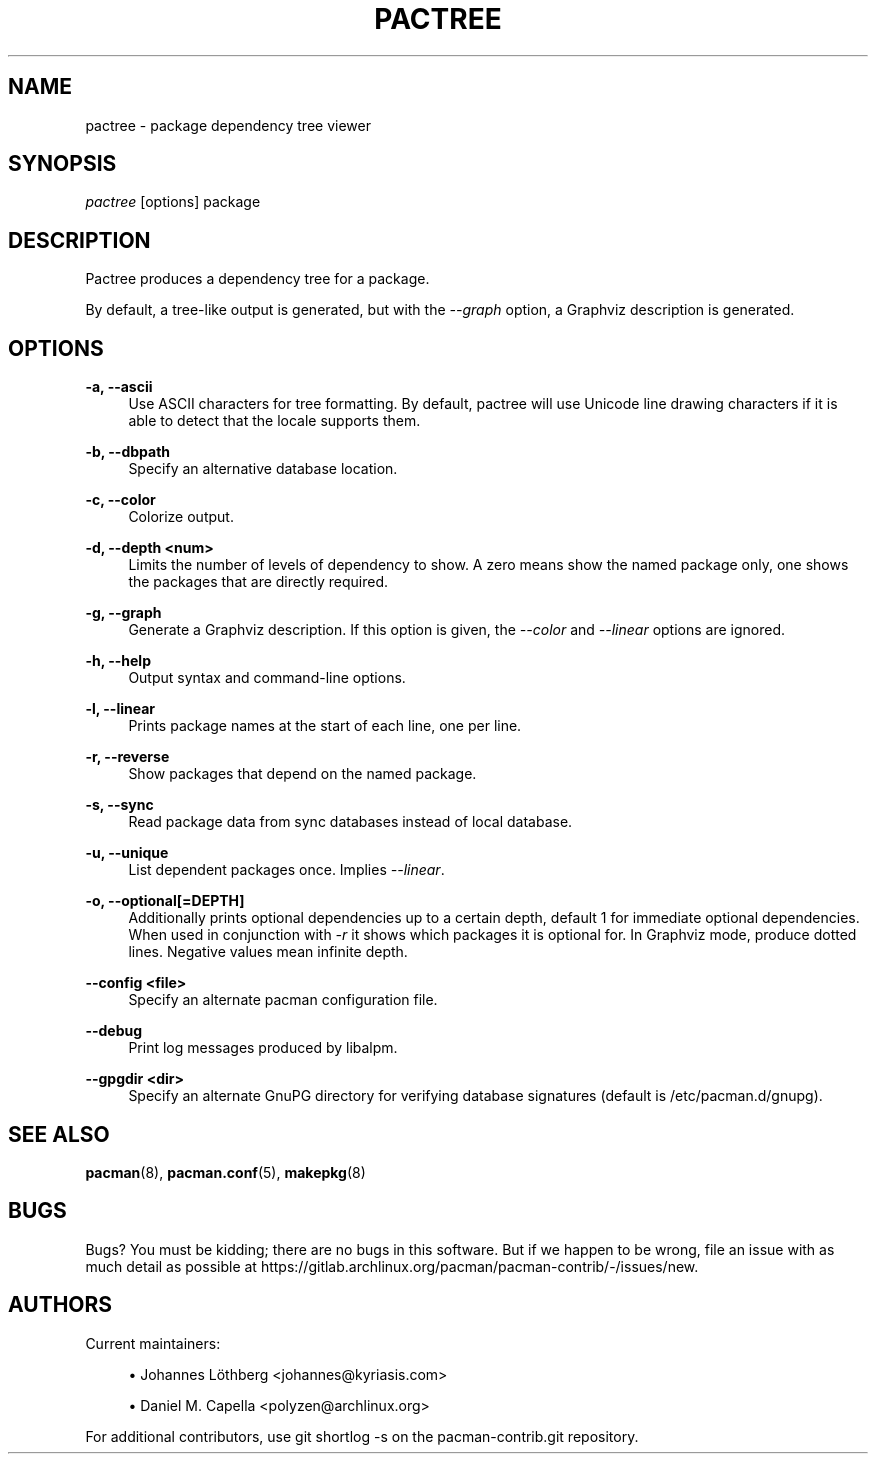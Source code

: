 '\" t
.\"     Title: pactree
.\"    Author: [see the "Authors" section]
.\" Generator: DocBook XSL Stylesheets vsnapshot <http://docbook.sf.net/>
.\"      Date: 2022-06-09
.\"    Manual: Pacman-contrib Manual
.\"    Source: Pacman-contrib 1.5.3
.\"  Language: English
.\"
.TH "PACTREE" "8" "2022\-06\-09" "Pacman\-contrib 1\&.5\&.3" "Pacman\-contrib Manual"
.\" -----------------------------------------------------------------
.\" * Define some portability stuff
.\" -----------------------------------------------------------------
.\" ~~~~~~~~~~~~~~~~~~~~~~~~~~~~~~~~~~~~~~~~~~~~~~~~~~~~~~~~~~~~~~~~~
.\" http://bugs.debian.org/507673
.\" http://lists.gnu.org/archive/html/groff/2009-02/msg00013.html
.\" ~~~~~~~~~~~~~~~~~~~~~~~~~~~~~~~~~~~~~~~~~~~~~~~~~~~~~~~~~~~~~~~~~
.ie \n(.g .ds Aq \(aq
.el       .ds Aq '
.\" -----------------------------------------------------------------
.\" * set default formatting
.\" -----------------------------------------------------------------
.\" disable hyphenation
.nh
.\" disable justification (adjust text to left margin only)
.ad l
.\" -----------------------------------------------------------------
.\" * MAIN CONTENT STARTS HERE *
.\" -----------------------------------------------------------------
.SH "NAME"
pactree \- package dependency tree viewer
.SH "SYNOPSIS"
.sp
\fIpactree\fR [options] package
.SH "DESCRIPTION"
.sp
Pactree produces a dependency tree for a package\&.
.sp
By default, a tree\-like output is generated, but with the \fI\-\-graph\fR option, a Graphviz description is generated\&.
.SH "OPTIONS"
.PP
\fB\-a, \-\-ascii\fR
.RS 4
Use ASCII characters for tree formatting\&. By default, pactree will use Unicode line drawing characters if it is able to detect that the locale supports them\&.
.RE
.PP
\fB\-b, \-\-dbpath\fR
.RS 4
Specify an alternative database location\&.
.RE
.PP
\fB\-c, \-\-color\fR
.RS 4
Colorize output\&.
.RE
.PP
\fB\-d, \-\-depth <num>\fR
.RS 4
Limits the number of levels of dependency to show\&. A zero means show the named package only, one shows the packages that are directly required\&.
.RE
.PP
\fB\-g, \-\-graph\fR
.RS 4
Generate a Graphviz description\&. If this option is given, the
\fI\-\-color\fR
and
\fI\-\-linear\fR
options are ignored\&.
.RE
.PP
\fB\-h, \-\-help\fR
.RS 4
Output syntax and command\-line options\&.
.RE
.PP
\fB\-l, \-\-linear\fR
.RS 4
Prints package names at the start of each line, one per line\&.
.RE
.PP
\fB\-r, \-\-reverse\fR
.RS 4
Show packages that depend on the named package\&.
.RE
.PP
\fB\-s, \-\-sync\fR
.RS 4
Read package data from sync databases instead of local database\&.
.RE
.PP
\fB\-u, \-\-unique\fR
.RS 4
List dependent packages once\&. Implies
\fI\-\-linear\fR\&.
.RE
.PP
\fB\-o, \-\-optional[=DEPTH]\fR
.RS 4
Additionally prints optional dependencies up to a certain depth, default 1 for immediate optional dependencies\&. When used in conjunction with
\fI\-r\fR
it shows which packages it is optional for\&. In Graphviz mode, produce dotted lines\&. Negative values mean infinite depth\&.
.RE
.PP
\fB\-\-config <file>\fR
.RS 4
Specify an alternate pacman configuration file\&.
.RE
.PP
\fB\-\-debug\fR
.RS 4
Print log messages produced by libalpm\&.
.RE
.PP
\fB\-\-gpgdir <dir>\fR
.RS 4
Specify an alternate GnuPG directory for verifying database signatures (default is /etc/pacman\&.d/gnupg)\&.
.RE
.SH "SEE ALSO"
.sp
\fBpacman\fR(8), \fBpacman.conf\fR(5), \fBmakepkg\fR(8)
.SH "BUGS"
.sp
Bugs? You must be kidding; there are no bugs in this software\&. But if we happen to be wrong, file an issue with as much detail as possible at https://gitlab\&.archlinux\&.org/pacman/pacman\-contrib/\-/issues/new\&.
.SH "AUTHORS"
.sp
Current maintainers:
.sp
.RS 4
.ie n \{\
\h'-04'\(bu\h'+03'\c
.\}
.el \{\
.sp -1
.IP \(bu 2.3
.\}
Johannes Löthberg <johannes@kyriasis\&.com>
.RE
.sp
.RS 4
.ie n \{\
\h'-04'\(bu\h'+03'\c
.\}
.el \{\
.sp -1
.IP \(bu 2.3
.\}
Daniel M\&. Capella <polyzen@archlinux\&.org>
.RE
.sp
For additional contributors, use git shortlog \-s on the pacman\-contrib\&.git repository\&.
